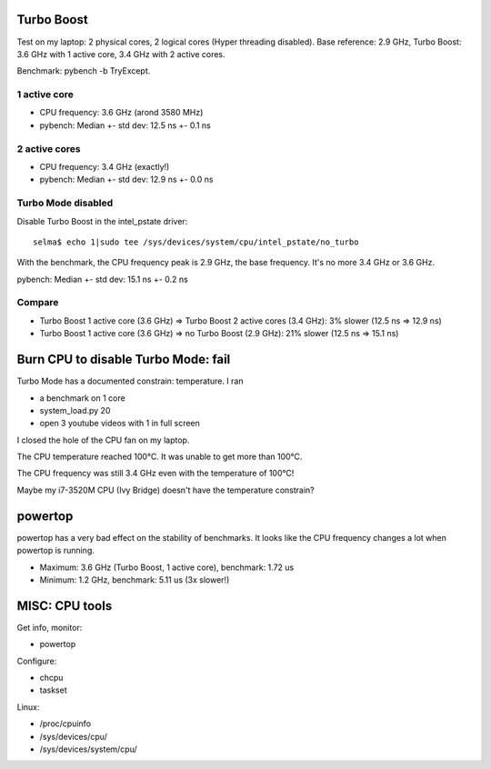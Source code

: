Turbo Boost
===========

Test on my laptop: 2 physical cores, 2 logical cores (Hyper threading
disabled). Base reference: 2.9 GHz, Turbo Boost: 3.6 GHz with 1 active core,
3.4 GHz with 2 active cores.

Benchmark: pybench -b TryExcept.

1 active core
-------------

* CPU frequency: 3.6 GHz (arond 3580 MHz)
* pybench: Median +- std dev: 12.5 ns +- 0.1 ns

2 active cores
--------------

* CPU frequency: 3.4 GHz (exactly!)
* pybench: Median +- std dev: 12.9 ns +- 0.0 ns

Turbo Mode disabled
-------------------

Disable Turbo Boost in the intel_pstate driver::

    selma$ echo 1|sudo tee /sys/devices/system/cpu/intel_pstate/no_turbo

With the benchmark, the CPU frequency peak is 2.9 GHz, the base frequency. It's
no more 3.4 GHz or 3.6 GHz.

pybench: Median +- std dev: 15.1 ns +- 0.2 ns

Compare
-------

* Turbo Boost 1 active core (3.6 GHz) => Turbo Boost 2 active cores (3.4 GHz): 3% slower (12.5 ns => 12.9 ns)
* Turbo Boost 1 active core (3.6 GHz) => no Turbo Boost (2.9 GHz): 21% slower (12.5 ns => 15.1 ns)


Burn CPU to disable Turbo Mode: fail
====================================

Turbo Mode has a documented constrain: temperature. I ran

* a benchmark on 1 core
* system_load.py 20
* open 3 youtube videos with 1 in full screen

I closed the hole of the CPU fan on my laptop.

The CPU temperature reached 100°C. It was unable to get more than 100°C.

The CPU frequency was still 3.4 GHz even with the temperature of 100°C!

Maybe my i7-3520M CPU (Ivy Bridge) doesn't have the temperature constrain?


powertop
========

powertop has a very bad effect on the stability of benchmarks. It looks like
the CPU frequency changes a lot when powertop is running.

* Maximum: 3.6 GHz (Turbo Boost, 1 active core), benchmark: 1.72 us
* Minimum: 1.2 GHz, benchmark: 5.11 us (3x slower!)


MISC: CPU tools
===============

Get info, monitor:

* powertop

Configure:

* chcpu
* taskset

Linux:

* /proc/cpuinfo
* /sys/devices/cpu/
* /sys/devices/system/cpu/



